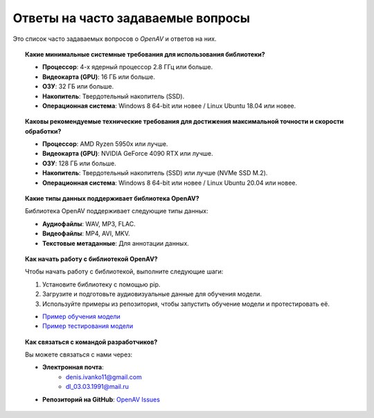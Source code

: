 Ответы на часто задаваемые вопросы
==================================

Это список часто задаваемых вопросов о `OpenAV` и ответов на них.

.. topic:: Какие минимальные системные требования для использования библиотеки?

    * **Процессор**: 4-х ядерный процессор 2.8 ГГц или больше.
    * **Видеокарта (GPU)**: 16 ГБ или больше.
    * **ОЗУ**: 32 ГБ или больше.
    * **Накопитель**: Твердотельный накопитель (SSD).
    * **Операционная система**: Windows 8 64-bit или новее / Linux Ubuntu 18.04 или новее.

.. topic:: Каковы рекомендуемые технические требования для достижения максимальной точности и скорости обработки?

    * **Процессор**: AMD Ryzen 5950x или лучше.
    * **Видеокарта (GPU)**: NVIDIA GeForce 4090 RTX или лучше.
    * **ОЗУ**: 128 ГБ или больше.
    * **Накопитель**: Твердотельный накопитель (SSD) или лучше (NVMe SSD M.2).
    * **Операционная система**: Windows 8 64-bit или новее / Linux Ubuntu 20.04 или новее.

.. topic:: Какие типы данных поддерживает библиотека OpenAV?

    Библиотека OpenAV поддерживает следующие типы данных:

    * **Аудиофайлы**: WAV, MP3, FLAC.
    * **Видеофайлы**: MP4, AVI, MKV.
    * **Текстовые метаданные**: Для аннотации данных.

.. topic:: Как начать работу с библиотекой OpenAV?

    Чтобы начать работу с библиотекой, выполните следующие шаги:

    1. Установите библиотеку с помощью pip.
    2. Загрузите и подготовьте аудиовизуальные данные для обучения модели.
    3. Используйте примеры из репозитория, чтобы запустить обучение модели и протестировать её.

    * `Пример обучения модели <https://github.com/DmitryRyumin/openav/blob/main/examples/train_openav.md>`_
    * `Пример тестирования модели <https://github.com/DmitryRyumin/openav/blob/main/examples/test_openav.md>`_

.. topic:: Как связаться с командой разработчиков?

    Вы можете связаться с нами через:

    * **Электронная почта**:
        * denis.ivanko11@gmail.com
        * dl_03.03.1991@mail.ru
    * **Репозиторий на GitHub**: `OpenAV Issues <https://github.com/DmitryRyumin/OpenAV/issues>`_
